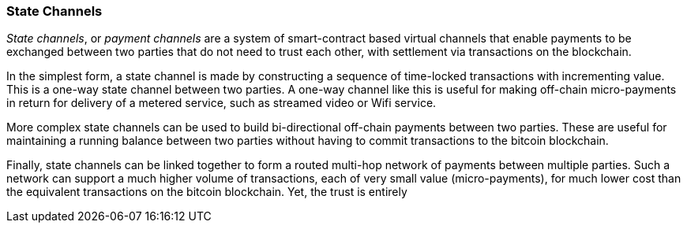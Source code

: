 ////


Will be merged later into chapter 6 or 7, as the book is reorganized


////
[[state_channels]]
=== State Channels

_State channels_, or _payment channels_ are a system of smart-contract based virtual channels that enable payments to be exchanged between two parties that do not need to trust each other, with settlement via transactions on the blockchain. 

In the simplest form, a state channel is made by constructing a sequence of time-locked transactions with incrementing value. This is a one-way state channel between two parties. A one-way channel like this is useful for making off-chain micro-payments in return for delivery of a metered service, such as streamed video or Wifi service. 

More complex state channels can be used to build bi-directional off-chain payments between two parties. These are useful for maintaining a running balance between two parties without having to commit transactions to the bitcoin blockchain. 

Finally, state channels can be linked together to form a routed multi-hop network of payments between multiple parties. Such a network can support a much higher volume of transactions, each of very small value (micro-payments), for much lower cost than the equivalent transactions on the bitcoin blockchain. Yet, the trust is entirely 

